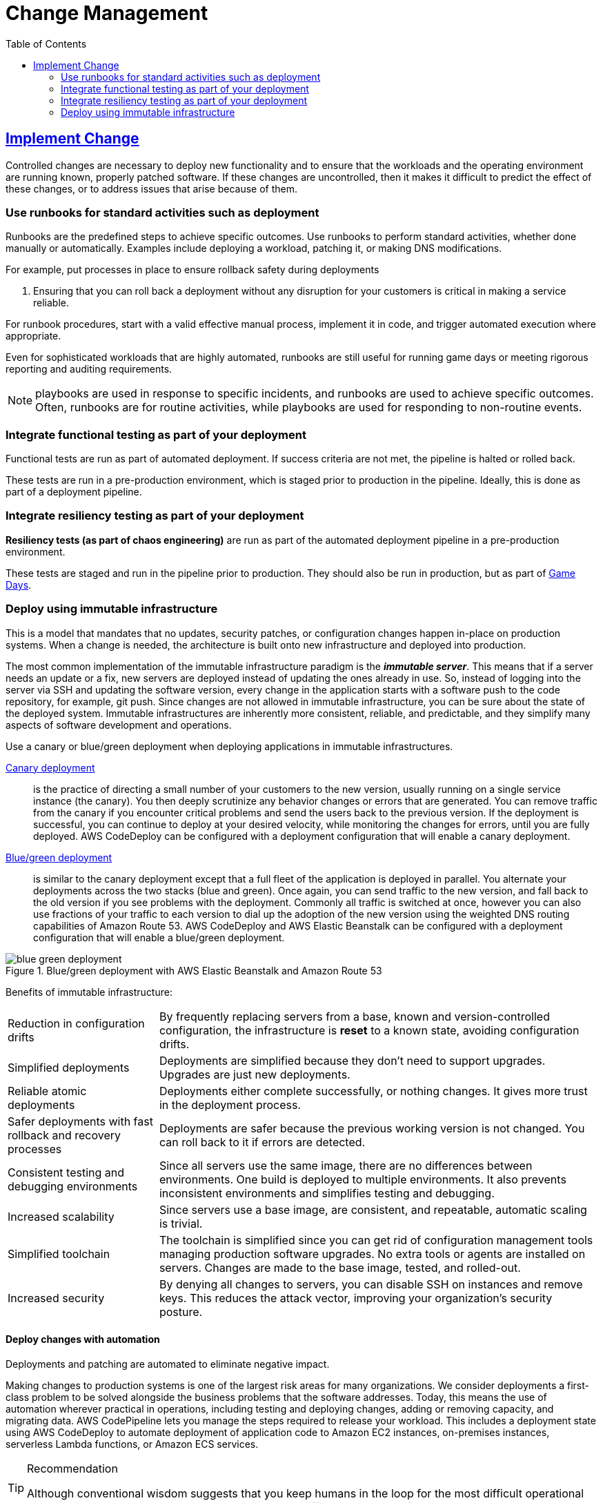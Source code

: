 = Change Management
:toc:
:imagesdir: ./images

== https://docs.aws.amazon.com/wellarchitected/latest/reliability-pillar/implement-change.html[Implement Change]
Controlled changes are necessary to deploy new functionality and to ensure that the workloads and the operating environment are running known, properly patched software. If these changes are uncontrolled, then it makes it difficult to predict the effect of these changes, or to address issues that arise because of them.

=== Use runbooks for standard activities such as deployment
Runbooks are the predefined steps to achieve specific outcomes. Use runbooks to perform standard activities, whether done manually or automatically. Examples include deploying a workload, patching it, or making DNS modifications.

For example, put processes in place to ensure rollback safety during deployments

. Ensuring that you can roll back a deployment without any disruption for your customers is critical in making a service reliable.

For runbook procedures, start with a valid effective manual process, implement it in code, and trigger automated execution where appropriate.

Even for sophisticated workloads that are highly automated, runbooks are still useful for running game days or meeting rigorous reporting and auditing requirements.

NOTE: playbooks are used in response to specific incidents, and runbooks are used to achieve specific outcomes. Often, runbooks are for routine activities, while playbooks are used for responding to non-routine events.

=== Integrate functional testing as part of your deployment
Functional tests are run as part of automated deployment. If success criteria are not met, the pipeline is halted or rolled back.

These tests are run in a pre-production environment, which is staged prior to production in the pipeline. Ideally, this is done as part of a deployment pipeline.

=== Integrate resiliency testing as part of your deployment
*Resiliency tests (as part of chaos engineering)* are run as part of the automated deployment pipeline in a pre-production environment.

These tests are staged and run in the pipeline prior to production. They should also be run in production, but as part of https://docs.aws.amazon.com/wellarchitected/latest/reliability-pillar/test-reliability.html#GameDays[Game Days].

=== Deploy using immutable infrastructure
This is a model that mandates that no updates, security patches, or configuration changes happen in-place on production systems. When a change is needed, the architecture is built onto new infrastructure and deployed into production.

The most common implementation of the immutable infrastructure paradigm is the *_immutable server_*. This means that if a server needs an update or a fix, new servers are deployed instead of updating the ones already in use. So, instead of logging into the server via SSH and updating the software version, every change in the application starts with a software push to the code repository, for example, git push. Since changes are not allowed in immutable infrastructure, you can be sure about the state of the deployed system. Immutable infrastructures are inherently more consistent, reliable, and predictable, and they simplify many aspects of software development and operations.

Use a canary or blue/green deployment when deploying applications in immutable infrastructures.

https://martinfowler.com/bliki/CanaryRelease.html[Canary deployment]:: is the practice of directing a small number of your customers to the new version, usually running on a single service instance (the canary). You then deeply scrutinize any behavior changes or errors that are generated. You can remove traffic from the canary if you encounter critical problems and send the users back to the previous version. If the deployment is successful, you can continue to deploy at your desired velocity, while monitoring the changes for errors, until you are fully deployed. AWS CodeDeploy can be configured with a deployment configuration that will enable a canary deployment.

https://martinfowler.com/bliki/BlueGreenDeployment.html[Blue/green deployment]:: is similar to the canary deployment except that a full fleet of the application is deployed in parallel. You alternate your deployments across the two stacks (blue and green). Once again, you can send traffic to the new version, and fall back to the old version if you see problems with the deployment. Commonly all traffic is switched at once, however you can also use fractions of your traffic to each version to dial up the adoption of the new version using the weighted DNS routing capabilities of Amazon Route 53. AWS CodeDeploy and AWS Elastic Beanstalk can be configured with a deployment configuration that will enable a blue/green deployment.

[#img-blue-green-deployment]
.Blue/green deployment with AWS Elastic Beanstalk and Amazon Route 53
image::blue-green-deployment.png[]

Benefits of immutable infrastructure:

[horizontal]
Reduction in configuration drifts:: By frequently replacing servers from a base, known and version-controlled configuration, the infrastructure is *reset* to a known state, avoiding configuration drifts.
Simplified deployments:: Deployments are simplified because they don’t need to support upgrades. Upgrades are just new deployments.
Reliable atomic deployments:: Deployments either complete successfully, or nothing changes. It gives more trust in the deployment process.
Safer deployments with fast rollback and recovery processes:: Deployments are safer because the previous working version is not changed. You can roll back to it if errors are detected.
Consistent testing and debugging environments:: Since all servers use the same image, there are no differences between environments. One build is deployed to multiple environments. It also prevents inconsistent environments and simplifies testing and debugging.
Increased scalability:: Since servers use a base image, are consistent, and repeatable, automatic scaling is trivial.
Simplified toolchain:: The toolchain is simplified since you can get rid of configuration management tools managing production software upgrades. No extra tools or agents are installed on servers. Changes are made to the base image, tested, and rolled-out.
Increased security:: By denying all changes to servers, you can disable SSH on instances and remove keys. This reduces the attack vector, improving your organization’s security posture.

==== Deploy changes with automation
Deployments and patching are automated to eliminate negative impact.

Making changes to production systems is one of the largest risk areas for many organizations. We consider deployments a first-class problem to be solved alongside the business problems that the software addresses. Today, this means the use of automation wherever practical in operations, including testing and deploying changes, adding or removing capacity, and migrating data. AWS CodePipeline lets you manage the steps required to release your workload. This includes a deployment state using AWS CodeDeploy to automate deployment of application code to Amazon EC2 instances, on-premises instances, serverless Lambda functions, or Amazon ECS services.

[TIP]
.Recommendation
====
Although conventional wisdom suggests that you keep humans in the loop for the most difficult operational procedures, we suggest that you automate the most difficult procedures for that very reason.
====